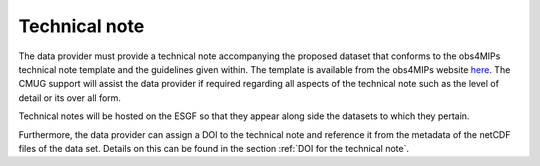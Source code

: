 ==============
Technical note
==============

The data provider must provide a technical note accompanying the proposed dataset that conforms to the obs4MIPs technical note template and the guidelines given within. The template is available from the obs4MIPs website `here <https://esgf-node.llnl.gov/site_media/projects/obs4mips/Obs4MIPs_Technical_Note_Guidance_v3.1.docx>`_. The CMUG support will assist the data provider if required regarding all aspects of the technical note such as the level of detail or its over all form.

Technical notes will be hosted on the ESGF so that they appear along side the datasets to which they pertain. 

Furthermore, the data provider can assign a DOI to the technical note and reference it from the metadata of the netCDF files of the data set. Details on this can be found in the section :ref:`DOI for the technical note`.
